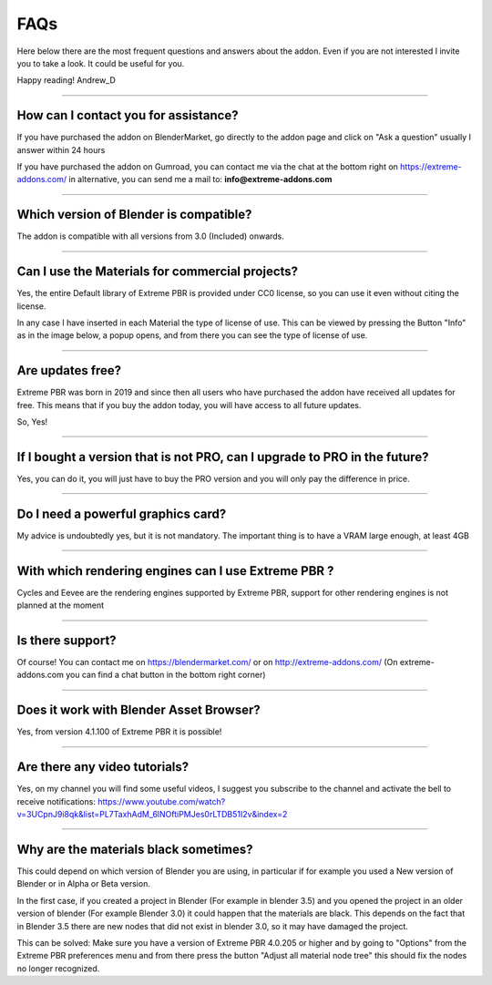 .. _faqs:

FAQs
=====================

Here below there are the most frequent questions and answers about the addon. Even if you are not interested
I invite you to take a look. It could be useful for you.

Happy reading!
Andrew_D


------------------------------------------------------------------------------------------------------------------------

.. _contact_assistance:

How can I contact you for assistance?
***************************************

If you have purchased the addon on BlenderMarket, go directly to the addon page and click on "Ask a question"
usually I answer within 24 hours

If you have purchased the addon on Gumroad, you can contact me via the chat at the bottom right on https://extreme-addons.com/
in alternative, you can send me a mail to: **info@extreme-addons.com**


------------------------------------------------------------------------------------------------------------------------

Which version of Blender is compatible?
***************************************

The addon is compatible with all versions from 3.0 (Included) onwards.


------------------------------------------------------------------------------------------------------------------------


Can I use the Materials for commercial projects?
*******************************************************

Yes, the entire Default library of Extreme PBR is provided under CC0 license, so you can use it even without citing the license.

In any case I have inserted in each Material the type of license of use. This can be viewed by pressing the Button
"Info" as in the image below, a popup opens, and from there you can see the type of license of use.


------------------------------------------------------------------------------------------------------------------------


Are updates free?
***********************

Extreme PBR was born in 2019 and since then all users who have purchased the addon have received all updates for free.
This means that if you buy the addon today, you will have access to all future updates.

So, Yes!

------------------------------------------------------------------------------------------------------------------------

If I bought a version that is not PRO, can I upgrade to PRO in the future?
******************************************************************************

Yes, you can do it, you will just have to buy the PRO version and you will only pay the difference in price.

------------------------------------------------------------------------------------------------------------------------


Do I need a powerful graphics card?
*****************************************

My advice is undoubtedly yes, but it is not mandatory. The important thing is to have a VRAM large enough, at least 4GB

------------------------------------------------------------------------------------------------------------------------


With which rendering engines can I use Extreme PBR ?
****************************************************

Cycles and Eevee are the rendering engines supported by Extreme PBR, support for other rendering engines is not planned at the moment

------------------------------------------------------------------------------------------------------------------------

Is there support?
*****************

Of course! You can contact me on https://blendermarket.com/ or on http://extreme-addons.com/
(On extreme-addons.com you can find a chat button in the bottom right corner)

------------------------------------------------------------------------------------------------------------------------


Does it work with Blender Asset Browser?
*******************************************

Yes, from version 4.1.100 of Extreme PBR it is possible!

------------------------------------------------------------------------------------------------------------------------


Are there any video tutorials?
********************************

Yes, on my channel you will find some useful videos, I suggest you subscribe to the channel and activate the bell to
receive notifications: https://www.youtube.com/watch?v=3UCpnJ9i8qk&list=PL7TaxhAdM_6lNOftiPMJes0rLTDB51I2v&index=2


------------------------------------------------------------------------------------------------------------------------

Why are the materials black sometimes?
****************************************

This could depend on which version of Blender you are using, in particular if for example you used a
New version of Blender or in Alpha or Beta version.

In the first case, if you created a project in Blender (For example in blender 3.5) and you opened the project in an older version of blender
(For example Blender 3.0) it could happen that the materials are black. This depends on the fact that
in Blender 3.5 there are new nodes that did not exist in blender 3.0, so it may have damaged the project.

This can be solved: Make sure you have a version of Extreme PBR 4.0.205 or higher and by going to "Options"
from the Extreme PBR preferences menu and from there press the button
"Adjust all material node tree" this should fix the nodes no longer recognized.
